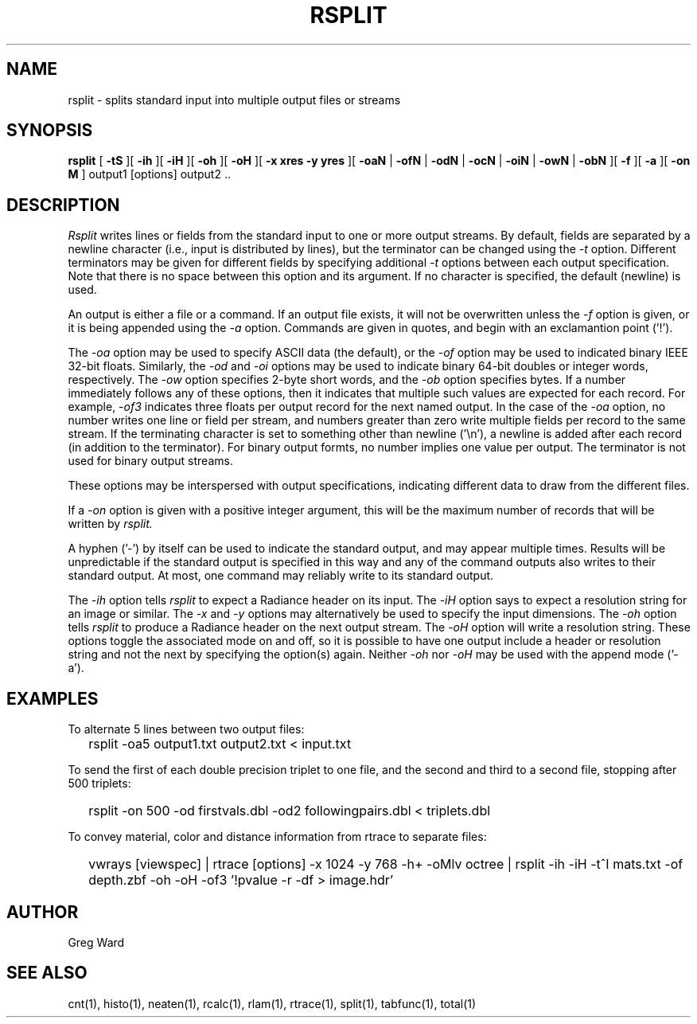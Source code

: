 .\" RCSid "$Id: rsplit.1,v 1.5 2019/07/20 00:57:43 greg Exp $"
.TH RSPLIT 1 7/8/97 RADIANCE
.SH NAME
rsplit - splits standard input into multiple output files or streams
.SH SYNOPSIS
.B rsplit
[
.B \-tS
][
.B \-ih
][
.B \-iH
][
.B \-oh
][
.B \-oH
][
.B "\-x xres \-y yres"
][
.B \-oaN
|
.B \-ofN
|
.B \-odN
|
.B \-ocN
|
.B \-oiN
|
.B \-owN
|
.B \-obN
][
.B \-f
][
.B \-a
][
.B "\-on M"
]
output1 [options] output2 ..
.SH DESCRIPTION
.I Rsplit
writes lines or fields from the standard input to one or more output
streams.
By default, fields are separated by a
newline character (i.e., input is distributed by lines),
but the terminator can be changed using the
.I \-t
option.
Different terminators may be given for different fields by specifying
additional
.I \-t
options between each output specification.
Note that there is no space between this option and its argument.
If no character is specified, the default (newline) is used.
.PP
An output is either a file or a command.
If an output file exists, it will not be overwritten unless the
.I \-f
option is given, or it is being appended using the
.I \-a
option.
Commands are given in quotes, and begin with an exclamantion point ('!').
.PP
The
.I \-oa
option may be used to specify ASCII data (the default), or the
.I \-of
option may be used to indicated binary IEEE 32-bit floats.
Similarly, the
.I \-od
and
.I \-oi
options may be used to indicate binary 64-bit doubles or integer words,
respectively.
The
.I \-ow
option specifies 2-byte short words, and the
.I \-ob
option specifies bytes.
If a number immediately follows any of these options, then it
indicates that multiple such values are expected for each record.
For example,
.I \-of3
indicates three floats per output record for the next named output.
In the case of the
.I \-oa
option, no number writes one line or field per stream, and numbers
greater than zero write multiple fields per record to the same stream.
If the terminating character is set to something other than newline ('\\n'),
a newline is added after each record (in addition to the terminator).
For binary output formts, no number implies one value per output.
The terminator is not used for binary output streams.
.PP
These options may be interspersed with output specifications,
indicating different data to draw from the different files.
.PP
If a
.I \-on
option is given with a positive integer argument, this will be the
maximum number of records that will be written by
.I rsplit.
.PP
A hyphen ('-') by itself can be used to indicate the standard
output, and may appear multiple times.
Results will be unpredictable if the standard output is specified
in this way
and any of the command outputs also writes to their standard output.
At most, one command may reliably write to its standard output.
.PP
The
.I \-ih
option tells
.I rsplit
to expect a Radiance header on its input.
The
.I \-iH
option says to expect a resolution string for an image or similar.
The
.I \-x
and
.I \-y
options may alternatively be used to specify the input dimensions.
The
.I \-oh
option tells
.I rsplit
to produce a Radiance header on the next output stream.
The
.I \-oH
option will write a resolution string.
These options toggle the associated mode on and off,
so it is possible to have one output include a header or
resolution string and not the next by specifying the option(s) again.
Neither
.I \-oh
nor
.I \-oH
may be used with the append mode ('-a').
.SH EXAMPLES
To alternate 5 lines between two output files:
.IP "" .2i
rsplit -oa5 output1.txt output2.txt < input.txt
.PP
To send the first of each double precision triplet to one file, and the second
and third to a second file, stopping after 500 triplets:
.IP "" .2i
rsplit -on 500 -od firstvals.dbl -od2 followingpairs.dbl < triplets.dbl
.PP
To convey material, color and distance information from rtrace to
separate files:
.IP "" .2i
vwrays [viewspec] | rtrace [options] -x 1024 -y 768 -h+ -oMlv octree | rsplit -ih -iH -t^I mats.txt -of depth.zbf -oh -oH -of3 '!pvalue -r -df > image.hdr'
.SH AUTHOR
Greg Ward
.SH "SEE ALSO"
cnt(1), histo(1), neaten(1), rcalc(1), rlam(1), rtrace(1),
split(1), tabfunc(1), total(1)
